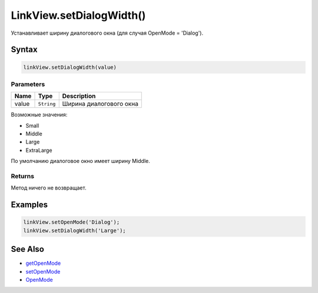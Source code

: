 LinkView.setDialogWidth()
=========================

Устанавливает ширину диалогового окна (для случая OpenMode = 'Dialog').

Syntax
------

.. code:: js

    linkView.setDialogWidth(value)

Parameters
~~~~~~~~~~

.. list-table::
   :header-rows: 1

   * - Name
     - Type
     - Description
   * - value
     - ``String``
     - Ширина диалогового окна


Возможные значения:

-  Small
-  Middle
-  Large
-  ExtraLarge

По умолчанию диалоговое окно имеет ширину Middle.

Returns
~~~~~~~

Метод ничего не возвращает.

Examples
--------

.. code:: js

    linkView.setOpenMode('Dialog');
    linkView.setDialogWidth('Large');

See Also
--------

-  `getOpenMode <../LinkView.getOpenMode.html>`__
-  `setOpenMode <../LinkView.setOpenMode.html>`__
-  `OpenMode <../OpenMode/>`__
